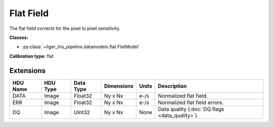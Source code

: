 Flat Field
==========

The flat field corrects for the pixel to pixel sensitivity.

**Classes:**

* :py:class:`~liger_iris_pipeline.datamodels.flat.FlatModel`

**Calibration type:** flat


Extensions
----------

.. csv-table::
   :header: "HDU Name", "HDU Type", "Data Type", "Dimensions", "Units", "Description"

   DATA, Image, Float32, "Ny x Nx", "e-/s", "Normalized flat field."
   ERR, Image, Float32, "Ny x Nx", "e-/s", "Normalized flat field errors."
   DQ, Image, UInt32, "Ny x Nx", None, "Data quality (:doc:`DQ flags <data_quality>`)."